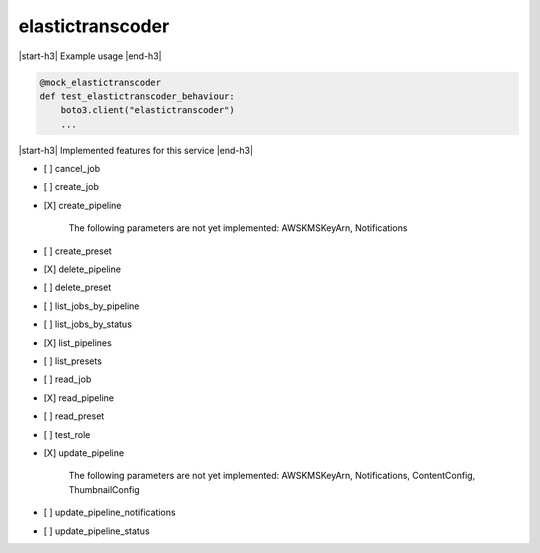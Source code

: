 .. _implementedservice_elastictranscoder:

.. |start-h3| raw:: html

    <h3>

.. |end-h3| raw:: html

    </h3>

=================
elastictranscoder
=================

|start-h3| Example usage |end-h3|

.. sourcecode:: python

            @mock_elastictranscoder
            def test_elastictranscoder_behaviour:
                boto3.client("elastictranscoder")
                ...



|start-h3| Implemented features for this service |end-h3|

- [ ] cancel_job
- [ ] create_job
- [X] create_pipeline
  
        The following parameters are not yet implemented:
        AWSKMSKeyArn, Notifications
        

- [ ] create_preset
- [X] delete_pipeline
- [ ] delete_preset
- [ ] list_jobs_by_pipeline
- [ ] list_jobs_by_status
- [X] list_pipelines
- [ ] list_presets
- [ ] read_job
- [X] read_pipeline
- [ ] read_preset
- [ ] test_role
- [X] update_pipeline
  
        The following parameters are not yet implemented:
        AWSKMSKeyArn, Notifications, ContentConfig, ThumbnailConfig
        

- [ ] update_pipeline_notifications
- [ ] update_pipeline_status

